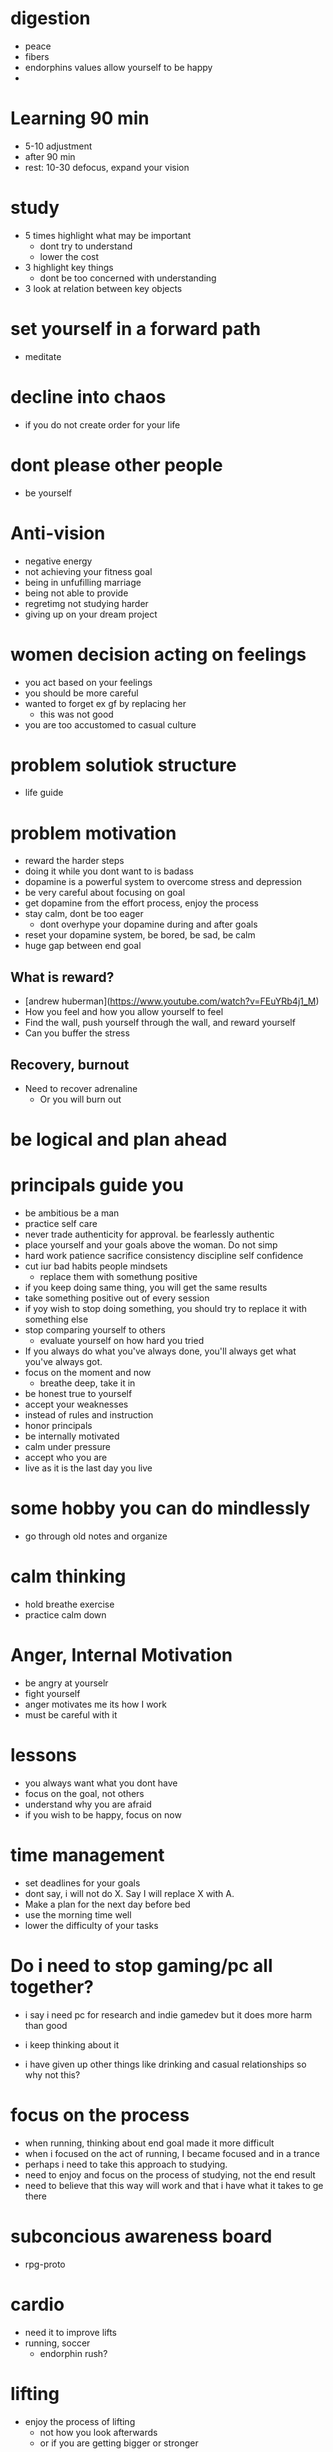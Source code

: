 * digestion
+ peace
+ fibers
+ endorphins values allow yourself to be happy
+ 
* Learning 90 min
+ 5-10 adjustment
+ after 90 min
+ rest: 10-30 defocus, expand your vision

* study
+ 5 times highlight what may be important
  + dont try to understand
  + lower the cost
+ 3 highlight key things
  + dont be too concerned with understanding
+ 3 look at relation between key objects

* set yourself in a forward path
+ meditate
* decline into chaos
+ if you do not create order for your life
* dont please other people
+ be yourself
* Anti-vision
+ negative energy
+ not achieving your fitness goal
+ being in unfufilling marriage
+ being not able to provide
+ regretimg not studying harder
+ giving up on your dream project
* women decision acting on feelings
+ you act based on your feelings
+ you should be more careful
+ wanted to forget ex gf by replacing her
  + this was not good
+ you are too accustomed to casual culture
* problem solutiok structure
+ life guide
* problem motivation
+ reward the harder steps
+ doing it while you dont want to is badass
+ dopamine is a powerful system to overcome stress and depression
+ be very careful about focusing on goal
+ get dopamine from the effort process, enjoy the process
+ stay calm, dont be too eager
  + dont overhype your dopamine during and after goals
+ reset your dopamine system, be bored, be sad, be calm
+ huge gap between end goal
** What is reward?
+ [andrew huberman](https://www.youtube.com/watch?v=FEuYRb4j1_M)
+ How you feel and how you allow yourself to feel
+ Find the wall, push yourself through the wall, and reward yourself
+ Can you buffer the stress
** Recovery, burnout
+ Need to recover adrenaline
  + Or you will burn out

* be logical and plan ahead
* principals guide you
+ be ambitious be a man
+ practice self care
+ never trade authenticity for approval. be fearlessly authentic
+ place yourself and your goals above the woman. Do not simp
+ hard work patience sacrifice consistency discipline self confidence
+ cut iur bad habits people mindsets
  + replace them with somethung positive
+ if you keep doing same thing, you will get the same results
+ take something positive out of every session
+ if yoy wish to stop doing something, you should try to replace it with something else
+ stop comparing yourself to others
  + evaluate yourself on how hard you tried
+ If you always do what you've always done, you'll always get what you've always got.
+ focus on the moment and now
  + breathe deep, take it in
+ be honest true to yourself
+ accept your weaknesses
+ instead of rules and instruction
+ honor principals
+ be internally motivated
+ calm under pressure
+ accept who you are
+ live as it is the last day you live
* some hobby you can do mindlessly
+ go through old notes and organize
* calm thinking
+ hold breathe exercise
+ practice calm down
* Anger, Internal Motivation
+ be angry at yourselr
+ fight yourself
+ anger motivates me its how I work
+ must be careful with it
* lessons
+ you always want what you dont have
+ focus on the goal, not others
+ understand why you are afraid
+ if you wish to be happy, focus on now
* time management
+ set deadlines for your goals
+ dont say, i will not do X. Say I will replace X with A.
+ Make a plan for the next day before bed
+ use the morning time well
+ lower the difficulty of your tasks

* Do i need to stop gaming/pc all together?
+ i say i need pc for research and indie gamedev but it does more harm than good
+ i keep thinking about it

+ i have given up other things like drinking and casual relationships so why not this?

* focus on the process
+ when running, thinking about end goal made it more difficult
+ when i focused on the act of running, I became focused and in a trance
+ perhaps i need to take this approach to studying.
+ need to enjoy and focus on the process of studying, not the end result
+ need to believe that this way will work and that i have what it takes to ge there
* subconcious awareness board
+ rpg-proto

* cardio
+ need it to improve lifts
+ running, soccer
  + endorphin rush?
* lifting
+ enjoy the process of lifting
  + not how you look afterwards
  + or if you are getting bigger or stronger

* organization
+ bb_panda project
  + achieved alot
  + but it was disorganized
  + i think could have been done better with mapping question board and git release branch
* Think positive
+ Dont stress dont rush
+ Even if your surroundings and neighbors are


* studying dizzy
+ write out a map of the project & questions
  + dont keep too much in your head
+ find a specific goal or a problem you need to solve
+ and the solutions/strategies
+ have principles which are useful

* Stress
+ Affects digestion and sleep
+ work: enjoy the process
+ dont rush enjoy life
+ chew food throughly
+ dont let your surroundings affect you


* Todo
+ pdf bookmark app
+ pull on open emacs, push on exit emacs



* questions
+ how do you measure if you are doing good job questioning? or if you need to adjust/improve?
  + if the questions has depth
  + if the question adds breadth
  + if the question generates more questions?

* Study habit
+ learning and comfortable with the definitions
+ how does this method work when you are not trying to read the proofs?
+ or I want to discover the connections by myself?
+ How can I modify this?
  + Recall?
  + ask lots of questions
  + draw out common themes, structure

+ Stage 1: 3 times
  + lower the cost of studying and burden
  + underline
  + carefree
  + dont go back
  + dont try to memorize, understand
+ Stage 2: 2 times
  + highlight key
+ Stage 3: 5 times
  + focus underline, highlight
  

* It is not I
+ but by the grace of God
+ that I am able
+ No temptation has overtaken you except such as is common to man; but God is faithful, who will not allow you to be tempted beyond what you are able 1 Corinthians 10:13

* habits
+ write down my thoughts
+ breakdown what is bothering me
+ systematic thinking

* stress
+ what bothers me
+ is it in my control
+ ignore it

* In the past i was motivated by
+ extwrnal things
+ other ppl saying i cant
+ wantung to abpear cool to others
+ wanting to compare myself to others


* excitement
+ the ability to be excited about learning.
+ what prevents excitement?
  + feeling rushed
  + feeling not preparee
  + feeling pressured
  + feeling negative
  + feeling not capable
+ can you regulate how you feel?
+ be thankful, positive, and happy in God
+ what are the fruits of the spirit?
  + love, joy, peace, patience
  + kindness, goodness, faithfulness

* optimize your life
+ to become who you want to be
+ servant of God
+ mathematician
+ weight lifter
+ good husband
+ christian

+ keep God in your mind all the time
+ stay away from youtube, facebook, social media
  + can you find an alternative?
  + music?

+ no distractions
  + social media

+ dont play stressful games
  + valorant
  + league
  + elden ring
  + wow

+ healthy habits
  + cold showers
  + hitt 3 times a day
  + sleep early
  + eat healthy

